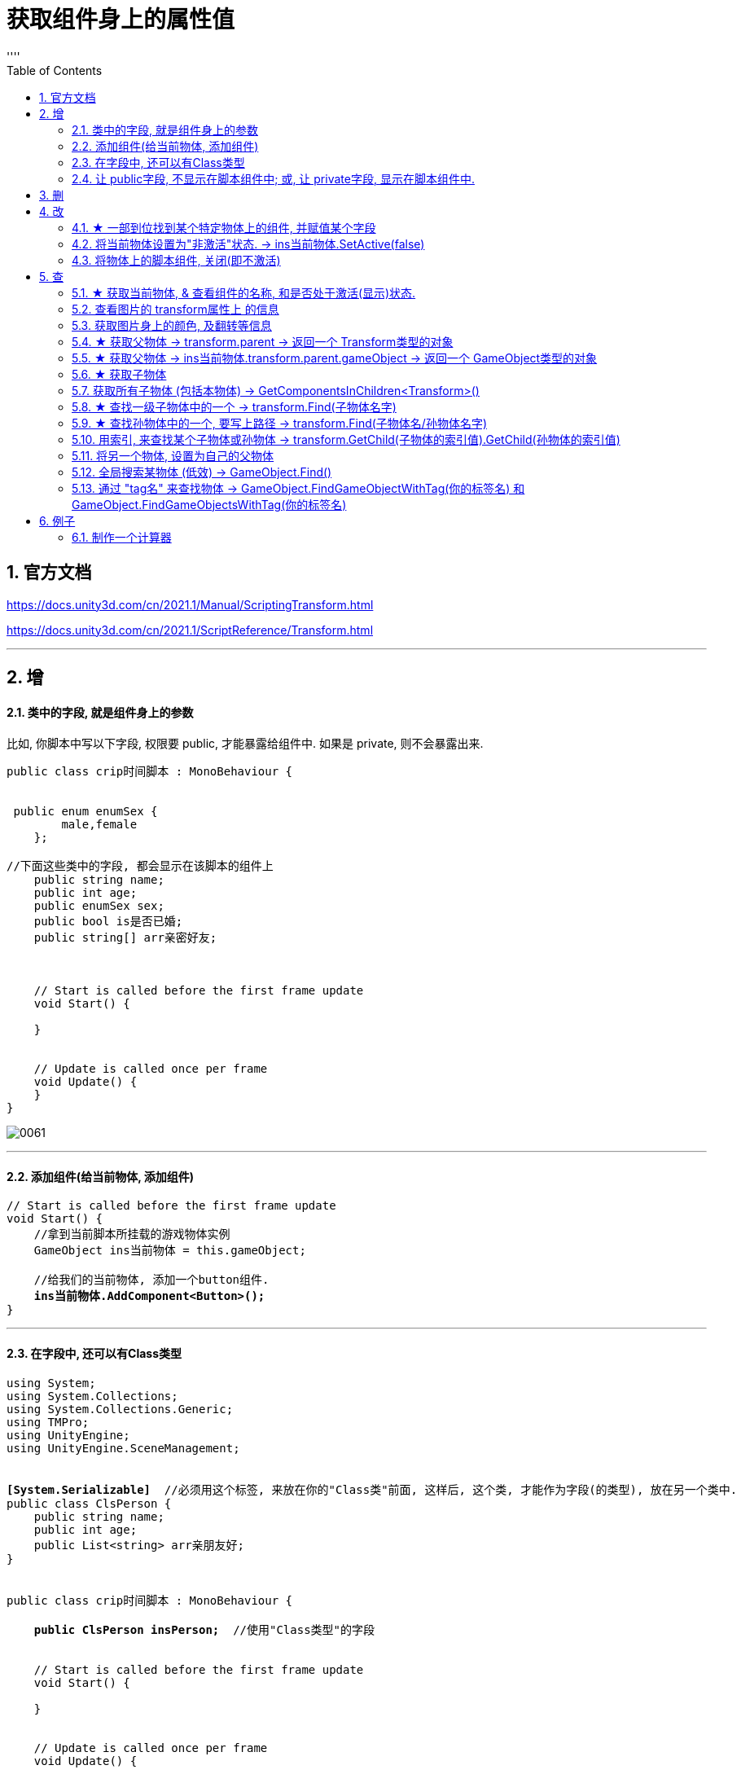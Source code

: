 
= 获取组件身上的属性值
:sectnums:
:toclevels: 3
:toc: left
''''

== 官方文档

https://docs.unity3d.com/cn/2021.1/Manual/ScriptingTransform.html

https://docs.unity3d.com/cn/2021.1/ScriptReference/Transform.html


'''

== 增

==== 类中的字段, 就是组件身上的参数

比如, 你脚本中写以下字段, 权限要 public, 才能暴露给组件中. 如果是 private, 则不会暴露出来.
[,subs=+quotes]
----
public class crip时间脚本 : MonoBehaviour {


 public enum enumSex {
        male,female
    };

//下面这些类中的字段, 都会显示在该脚本的组件上
    public string name;
    public int age;
    public enumSex sex;
    public bool is是否已婚;
    public string[] arr亲密好友;



    // Start is called before the first frame update
    void Start() {

    }


    // Update is called once per frame
    void Update() {
    }
}
----

image:img/0061.png[,]




'''

==== 添加组件(给当前物体, 添加组件)

[,subs=+quotes]
----
// Start is called before the first frame update
void Start() {
    //拿到当前脚本所挂载的游戏物体实例
    GameObject ins当前物体 = this.gameObject;

    //给我们的当前物体, 添加一个button组件.
    *ins当前物体.AddComponent<Button>();*
}
----

'''

==== 在字段中, 还可以有Class类型

[,subs=+quotes]
----
using System;
using System.Collections;
using System.Collections.Generic;
using TMPro;
using UnityEngine;
using UnityEngine.SceneManagement;


*[System.Serializable]*  //必须用这个标签, 来放在你的"Class类"前面, 这样后, 这个类, 才能作为字段(的类型), 放在另一个类中.
public class ClsPerson {
    public string name;
    public int age;
    public List<string> arr亲朋友好;
}


public class crip时间脚本 : MonoBehaviour {

    *public ClsPerson insPerson;*  //使用"Class类型"的字段


    // Start is called before the first frame update
    void Start() {

    }


    // Update is called once per frame
    void Update() {


    }


}

----

image:img/0062.png[,]


'''


==== 让 public字段, 不显示在脚本组件中; 或, 让 private字段, 显示在脚本组件中.

[,subs=+quotes]
----
public class crip时间脚本 : MonoBehaviour {

 public enum enumSex {
        male,female
    };

    public string name;

    *[HideInInspector]* //添加这个标签代码后, 就会将下面的public字段, 在脚本组件中隐藏. 不暴露出来.
    public int num存折余额;


    *[SerializeField]* //添加这个代码后, 会将即使是 private 的字段, 也在脚本组件中暴露出来. 即,只让"脚本组件"能访问到, 但别的模块访问不到.
    private string str心情日记;



    // Start is called before the first frame update
    void Start() {

    }


    // Update is called once per frame
    void Update() {


    }


}
----






'''


== 删


'''

== 改

==== ★ 一部到位找到某个特定物体上的组件, 并赋值某个字段



[,subs=+quotes]
----
/*
//先找到 Panel物体, 再获取该物体下的重孙物体, 载获取该重孙物体上的TMP_Text组件, 在给该组件上的 text字段重新赋值. 这整套动作做下来,太麻烦了
GameObject ob_Panel计算器 = GameObject.Find("Panel计算器");


UnityEngine.Transform tf输入框1 = ob_Panel计算器.transform.Find("my输入框1/Text Area/Placeholder");
TMP_Text tmp = tf输入框1.GetComponent<TMP_Text>();
tmp.text = "hello zrx";
*/


*//不如一部到位: 直接全局查找到该重孙物体,并同时找到TMP_Text组件, 直接赋值其text字段.*
*GameObject.Find("Panel计算器/my输入框1/Text Area/Placeholder").GetComponent<TMP_Text>().text* = "hello slf";
----

image:img/0076.png[,]



'''


==== 将当前物体设置为"非激活"状态. -> ins当前物体.SetActive(false)


[,subs=+quotes]
----
    // Start is called before the first frame update
    void Start() {
        //拿到当前脚本所挂载的游戏物体实例
        GameObject ins当前物体 = this.gameObject;

        *ins当前物体.SetActive(false);* //将当前物体设置为"非激活"状态.
    }
----

image:/img/0018.png[,]

'''


==== 将物体上的脚本组件, 关闭(即不激活)

[,subs=+quotes]
----
//下面, 我们关闭"go空物体"上的"crip时间脚本".

GameObject go空物体 =  GameObject.Find("go空物体"); //先全局查找到 "go空物体"
Debug.Log(go空物体.name);

//获取到 "go空物体"身上挂载的 "crip时间脚本". *注意: 你获取的脚本, 其类型, 就是你自定义的脚本名称"crip时间脚本".*
*crip时间脚本 myScript1 =  go空物体.GetComponent<crip时间脚本>();*
*myScript1.enabled= false;* //将该脚本禁用, 即该脚本组件上, 取消掉打钩状态
----

image:img/0068.png[,]



'''

== 查


==== ★ 获取当前物体, & 查看组件的名称, 和是否处于激活(显示)状态.

[,subs=+quotes]
----
    void Start()
    {
        //拿到当前脚本所挂载的游戏物体实例
        *GameObject ins = this.gameObject;* //获取当前物体

        Debug.Log(*ins.name*); //获取当前组件的"名称"
        Debug.Log(ins.tag); //获取当前组件的"tag名"
        Debug.Log(ins.layer); //获取当前组件的"layer图层索引", 注意是索引值.

        Debug.Log(*ins.activeInHierarchy*); //true  ← 判断当前实例, 是否是激活状态 (注意, 如果其父组件是不激活状态, 即使本组件激活, 该方法也会返回 false.)
        Debug.Log(*ins.activeSelf*); //← 判断当前实例, 是否是激活状态(而无关其父组件是否处在激活状态. 即, 即使其父组件不激活, 本组件是激活的, 这个方法也能返回ture. 但我没实验成功. 如果父物体被关闭, 则子物体上的输出语句直接就都没了.)

    }
----

'''

==== 查看图片的 transform属性上 的信息


现在, 我们的脚步挂在 中间一层物体 sthMy 上. 它有父物体(sthFather), 也有子物体(sthSon).

image:img/0038.png[,]


[,subs=+quotes]
----
// Start is called before the first frame update
void Start() {
    //拿到当前脚本所挂载的游戏物体实例
    *GameObject ins当前物体 = this.gameObject;*

    Debug.Log(*ins当前物体.transform.position*);
    Debug.Log(*ins当前物体.transform.localPosition*);

    Debug.Log(*ins当前物体.transform.rotation*);
    Debug.Log(ins当前物体.transform.localRotation);

    Debug.Log(*ins当前物体.transform.localScale*);

}
----

image:img/0039.png[,]










又例如

[,subs=+quotes]
----
// Start is called before the first frame update
void Start()
{
    //拿到当前脚本所挂载的游戏物体实例
    GameObject ins = this.gameObject;

    Debug.Log(ins.name); //获取当前组件的"名称"

    *Transform insTrans = ins.transform;* //拿到本组件的 "transform 属性"的实例对象. 其实: *虽然Transform组件也可以用GetCompment（）获得，但由于该组件太常见，因此可以通过transform字段 直接访问到Transform组件。* 并且，Unity为了方便，在同一物体上，从任何一个组件出发都可以直接获得其他组件，可以不需要先获得先获得游戏体。
    Debug.Log(*insTrans.position*);  //获取 transform属性中的: 世界空间中的变换位置。
    Debug.Log(*insTrans.localPosition*);  //相对于父变换的变换位置

    Debug.Log(*insTrans.rotation*); //一个 Quaternion，用于存储变换在世界空间中的旋转。
    Debug.Log(*insTrans.localRotation*); //相对于父级变换旋转的变换旋转。

    Debug.Log(*insTrans.localScale*);//相对于 GameObjects 父对象的变换缩放。

}
----

image:img/0015.png[,]

'''


==== 获取图片身上的颜色, 及翻转等信息

[,subs=+quotes]
----
// Start is called before the first frame update
void Start() {
    //拿到当前脚本所挂载的游戏物体实例
    GameObject ins = this.gameObject;

    //获取 本图片实例身上的 SpriteRenderer 组件
    *SpriteRenderer insSp = ins.GetComponent<SpriteRenderer>();*
    Debug.Log(*insSp.color*); //拿到 SpriteRenderer 组件实例身上的 颜色属性
    Debug.Log(*insSp.flipY*); //拿到 翻转属性, y轴上是否翻转? 即图片是否上下倒置?

}

// Update is called once per frame
void Update() {

}
----

image:img/0016.png[,]

'''

==== ★ 获取父物体 -> transform.parent -> 返回一个 Transform类型的对象


[,subs=+quotes]
----
//获取当前物体的父物体 transform.parent
*Transform tf = transform.parent;*
Debug.Log(tf.name);

//获取当前物体的根物体(即直系祖先,而非直系祖先的兄弟) transform.root
*Transform tf2 = transform.root;*
Debug.Log(tf2.name);
----

image:img/0075.png[,]


'''


==== ★ 获取父物体 -> ins当前物体.transform.parent.gameObject -> 返回一个 GameObject类型的对象


[,subs=+quotes]
----
    void Start() {
        //拿到"当前脚本所挂载的游戏物体"的父物体
        ins当前物体 = this.gameObject; //先获取当前物体
        *GameObject ins父物体 = ins当前物体.transform.parent.gameObject; //获取当前物体的父物体. 这是曲线救国啊, 先获取到当前物体的 transform组件, 然后从该组件上溯到父物体上去.*
        Debug.Log(ins父物体.name); // 打印出父物体的名字
        Debug.Log(ins父物体.transform.position); //拿到父物体的位置
    }
----

image:img/0040.png[,]




'''

==== ★ 获取子物体


[,subs=+quotes]
----
// Start is called before the first frame update
void Start() {
    //拿到"当前脚本所挂载的游戏物体"的父物体
    ins当前物体 = this.gameObject; //先获取当前物体


    // int num子物体的个数 = ins当前物体.transform.childCount; //获取当前物体的子物体的个数, 有几个子物体
    Debug.Log(num子物体的个数);


    //*解出当前物体与"所有子物体"的父子关系.* 所有子物体会到最顶层的层级上去, 而不是只向上升一级.
    *ins当前物体.transform.DetachChildren();*


    //*获取某一个特定的子物体*
    *Transform ins子物体 = ins当前物体.transform.Find("sthSon2");* //transform.Find()方法的返回值, 是一个Transform类型. 虽然返回的是Transform类型, 但其实这个物体, 就是子物体.
                                                          //Transform.Find()方法只查找自己本身以及自己的子对象，效率比较高. 而另一个GameObject.Find()方法会遍历整个当前场景，挨个查找，效率偏低. 另外, Transform.Find()可以获取处于 激活/ 非激活状态 的游戏对象，返回值类型是Transform 类型。GameObject.Find()只能获取处于 激活状态 的游戏对象，返回值类型是一个GameObject类型。

    Debug.Log(ins子物体.name);
    Debug.Log(ins子物体.transform.position);


    *//判断一个物体是否是另一个物体的子物体*
    *bool res = ins子物体.IsChildOf(ins当前物体.transform); //必须这样写, 因为从上面可知, ins子物体 的类型是 Transform. 所以这个IsChildOf()方法只能判断两个 Transform类型之间的父子关系.*
    Debug.Log(res);

    //Debug.Log(ins子物体.IsChildOf(ins当前物体)); //这样写会报错, 会提示无法从GameObject 转成Transform.
}
----

image:img/0041.png[,]


在Unity中有以下两个Find方法，都是通过游戏对象名称来查找游戏对象的。

public static GameObject Find(string name);

public Transform Find(string name);


仔细观察以下，这两个还是有区别的。第一个返回值是一个GameObject类型的，第二个返回值类型是Transform 类型的。

区别：

public static GameObject Find(string name);
适用于整个游戏场景中名字为name的**所有处于活跃状态的游戏对象。**如果在场景中有多个同名的活跃的游戏对象，在多次运行的时候，结果是固定的。

public Transform Find(string name);
适用于查找游戏对象子对象名字为name的游戏对象，**不管该游戏对象是否是激活状态，都可以找到。**只能是游戏对象直接的子游戏对象。

'''


==== 获取所有子物体 (包括本物体) -> GetComponentsInChildren<Transform>()

[,subs=+quotes]
----
//获取所有子物体（包括"本脚本"挂载的物体本身）
*Transform[] arrTF = GetComponentsInChildren<Transform>();*

foreach (var item in arrTF) {
    Debug.Log(item.name);
----

image:img/0071.png[,]


'''

====  ★ 查找一级子物体中的一个 -> transform.Find(子物体名字)

[,subs=+quotes]
----
//只能寻找一级子物体，不能寻找再下层的孙物体
*Transform tf = transform.Find("obMy1");*
Debug.Log(tf.name);
----

image:img/0072.png[,]


*transform.Find()能找到失活的儿子; 而GameObject相关的查找 是找不到失活对象的.*

'''

==== ★ 查找孙物体中的一个, 要写上路径  -> transform.Find(子物体名/孙物体名字)

[,subs=+quotes]
----
//如果想要寻找二级或者更下级子物体，需要将路径全标注。
*Transform tf = transform.Find("obMy2/obSon22");*
Debug.Log(tf.name);
----

image:img/0073.png[,]


Find()得出结论：

- 只能找其子物体，不能找其同级或更高层级物体
- 找子物体时不考虑是否被禁用（隐藏）
- 找多层子物体时需写全路径（否则即使存在也找不到）

'''





==== 用索引, 来查找某个子物体或孙物体 -> transform.GetChild(子物体的索引值).GetChild(孙物体的索引值)

[,subs=+quotes]
----
//transform.GetChild(), 可以根据子物体的序号来获取子物体，只能获取一级的子物体，但是可以通过连续两次获取，获取到二级的子物体。

Transform tf0 = *transform.GetChild(0);*
Debug.Log(tf0.name);

Transform tf1 = *transform.GetChild(1);*
Debug.Log(tf1.name);

Transform tf1_0 = *transform.GetChild(1).GetChild(0);*
Debug.Log(tf1_0.name);
----

image:img/0074.png[,]


transform.GetChild()使用总结：

- 以自身为基础，查找子物体（注意索引从0开始，写多报错）
- *可以使用transform.parent.parent 的形式无限向上，然后再GetChild()，就达到了查找父层级或更高层级物体的目的*
- 弊端是依赖游戏物体的层级关系，使用时需确保层级关系相对稳定。若不稳定会导致每次修改游戏体时还要修改代码，这就加大了工作量了。


'''

==== 将另一个物体, 设置为自己的父物体

[,subs=+quotes]
----
//获取某一个特定的子物体
Transform trans子物体 = ins当前物体.transform.Find("sthSon2"); //transform.Find()方法的返回值, 是一个Transform类型. 虽然返回的是Transform类型, 但其实这个物体, 就是子物体.

GameObject go物体 =  GameObject.Find("go空物体"); //全局查找"go空物体"

//设置为父物体
*trans子物体.SetParent(go物体.transform); //将 "go物体.transform" 设置为 "trans子物体" 的父物体*
----

image:img/0042.png[,]


'''


==== 全局搜索某物体 (低效) -> GameObject.Find()

[,subs=+quotes]
----
// Start is called before the first frame update
void Start() {
    //拿到当前脚本所挂载的游戏物体实例
    GameObject ins当前物体 = this.gameObject;

    *GameObject ins父物体 = GameObject.Find("sthFather"); //全局查找名字是"sthFather"的物体*
    Debug.Log(ins父物体.name);

    //获取父物体身上的 Transform组件. 必须先创建一个 Transform 实例, 然后再来访问该实例里面的字段.
    Transform insTF = ins父物体.GetComponent<Transform>();
    Debug.Log(insTF.position);
}
----

image:img/0017.png[,]

但这个GameObject.Find() 方法有两个弊端:

1. 无法找到未激活的物体.
2. 需要遍历场景的所有物体，性能上看是十分低效的.

GameObject.Find()
这个方法没有其他重载的方法。通过的名字来查找一个不是特定的物体，*简而言之，当一个场景有多个名字相同的物体的时候，无法找到你想要的那一个*，该函数的返回值是一个GameObject类的对象.

总结：

- 1）函数的返回值是一个被查找到的对象（GameObject类），*如果存在多个同名的物体，也只是返回其中一个。（可能不是你想要的那一个）*
- 2）*物体需要处于active()处于true状态, 才能被找到。*
- 3）*Find()非常消耗性能，不建议在Update()方法里面使用。*
- 4）该函数也可以查找子游戏物体对象。*如果多个游戏场景同时运行，那么Find()查找的范围是所有场景。*


'''

==== 通过 "tag名" 来查找物体 -> GameObject.FindGameObjectWithTag(你的标签名) 和  GameObject.FindGameObjectsWithTag(你的标签名)

[,subs=+quotes]
----
// Start is called before the first frame update
void Start() {
    //拿到当前脚本所挂载的游戏物体实例
    GameObject ins当前物体 = this.gameObject;


    *//通过tag名来查找. 只返回第一个找到的物体*
    *GameObject resOb = GameObject.FindGameObjectWithTag("tag我重点关注的物体"); //这里用 GameObject.FindWithTag() 方法也行.*
    Debug.Log(resOb.name);


    *//通过tag名来查找. 返回所有找到的物体, 返回一个数组*
    *GameObject[] arrResObj = GameObject.FindGameObjectsWithTag("tag我重点关注的物体");*

    foreach (GameObject obj in arrResObj) {
        Debug.Log(obj.name);
    }

}
----

GameObject.FindWithTag() +
该方法与Find()用法比较相似，区别就是该方法是通过"标签"来查找一个不是特定的游戏物体，如果找到，则返回一个游戏物体对象，没有找到会传一个空字符或者null.抛出一个异常.

GameObject.FindGameObjectsWithTag() +
这个函数也是根据标签来查找游戏物体对象，它返回的是一个游戏物体对象数组，场景中存在相同标签的物体都将被返回。物体需要处于active()处于true状态, 才能被找到。

'''

== 例子

==== 制作一个计算器

首先, 要对输入框 InputField, 限定只能输入数字 int类型.

image:img/0077.png[,]

若只限制输入整数，将此属性修改为Intefer Number即可 +
若要输入小数，将此属性设置为Decimal Number即可







[,subs=+quotes]
----
# #
----

